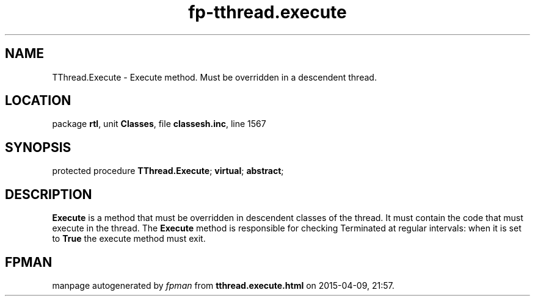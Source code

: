 .\" file autogenerated by fpman
.TH "fp-tthread.execute" 3 "2014-03-14" "fpman" "Free Pascal Programmer's Manual"
.SH NAME
TThread.Execute - Execute method. Must be overridden in a descendent thread.
.SH LOCATION
package \fBrtl\fR, unit \fBClasses\fR, file \fBclassesh.inc\fR, line 1567
.SH SYNOPSIS
protected procedure \fBTThread.Execute\fR; \fBvirtual\fR; \fBabstract\fR;
.SH DESCRIPTION
\fBExecute\fR is a method that must be overridden in descendent classes of the thread. It must contain the code that must execute in the thread. The \fBExecute\fR method is responsible for checking Terminated at regular intervals: when it is set to \fBTrue\fR the execute method must exit.


.SH FPMAN
manpage autogenerated by \fIfpman\fR from \fBtthread.execute.html\fR on 2015-04-09, 21:57.

